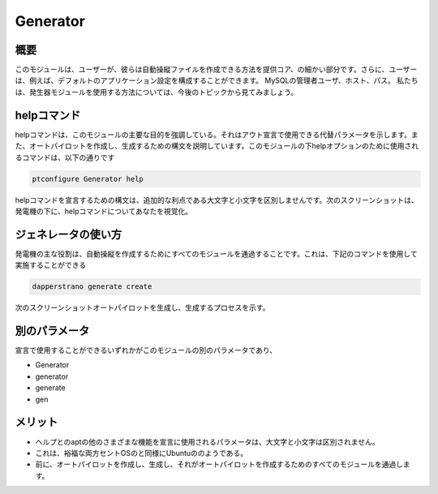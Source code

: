 ===========
Generator
===========

概要
-----------

このモジュールは、ユーザーが、彼らは自動操縦ファイルを作成できる方法を提供コア、の細かい部分です。さらに、ユーザーは、例えば、デフォルトのアプリケーション設定を構成することができます。 MySQLの管理者ユーザ、ホスト、パス。
私たちは、発生器モジュールを使用する方法については、今後のトピックから見てみましょう。

helpコマンド
--------------------

helpコマンドは、このモジュールの主要な目的を強調している。それはアウト宣言で使用できる代替パラメータを示します。また、オートパイロットを作成し、生成するための構文を説明しています。このモジュールの下helpオプションのために使用されるコマンドは、以下の通りです

.. code-block:: bash

	ptconfigure Generator help

helpコマンドを宣言するための構文は、追加的な利点である大文字と小文字を区別しませんです。次のスクリーンショットは、発電機の下に、helpコマンドについてあなたを視覚化。

ジェネレータの使い方
-----------------------------------

発電機の主な役割は、自動操縦を作成するためにすべてのモジュールを通過することです。これは、下記のコマンドを使用して実施することができる

.. code-block:: bash

	dapperstrano generate create


次のスクリーンショットオートパイロットを生成し、生成するプロセスを示す。

別のパラメータ
------------------------------

宣言で使用することができるいずれかがこのモジュールの別のパラメータであり、

* Generator
* generator
* generate
* gen

メリット
----------

* ヘルプとのaptの他のさまざまな機能を宣言に使用されるパラメータは、大文字と小文字は区別されません。
* これは、裕福な両方セントOSのと同様にUbuntuののようである。
* 前に、オートパイロットを作成し、生成し、それがオートパイロットを作成するためのすべてのモジュールを通過します。
